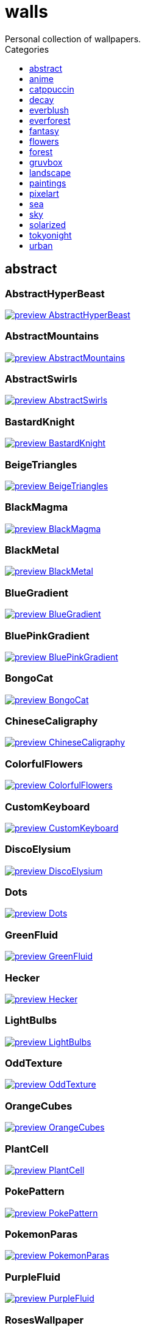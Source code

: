 = walls
:nofooter:
:toc: left
:toc-title: Categories
:toclevels: 1
Personal collection of wallpapers.

== abstract

=== AbstractHyperBeast

image::abstract/preview_AbstractHyperBeast.jpg[link=abstract/AbstractHyperBeast.jpg]

=== AbstractMountains

image::abstract/preview_AbstractMountains.png[link=abstract/AbstractMountains.png]

=== AbstractSwirls

image::abstract/preview_AbstractSwirls.jpg[link=abstract/AbstractSwirls.jpg]

=== BastardKnight

image::abstract/preview_BastardKnight.jpg[link=abstract/BastardKnight.jpg]

=== BeigeTriangles

image::abstract/preview_BeigeTriangles.jpg[link=abstract/BeigeTriangles.jpg]

=== BlackMagma

image::abstract/preview_BlackMagma.jpg[link=abstract/BlackMagma.jpg]

=== BlackMetal

image::abstract/preview_BlackMetal.jpg[link=abstract/BlackMetal.jpg]

=== BlueGradient

image::abstract/preview_BlueGradient.jpg[link=abstract/BlueGradient.jpg]

=== BluePinkGradient

image::abstract/preview_BluePinkGradient.jpg[link=abstract/BluePinkGradient.jpg]

=== BongoCat

image::abstract/preview_BongoCat.png[link=abstract/BongoCat.png]

=== ChineseCaligraphy

image::abstract/preview_ChineseCaligraphy.jpg[link=abstract/ChineseCaligraphy.jpg]

=== ColorfulFlowers

image::abstract/preview_ColorfulFlowers.jpg[link=abstract/ColorfulFlowers.jpg]

=== CustomKeyboard

image::abstract/preview_CustomKeyboard.png[link=abstract/CustomKeyboard.png]

=== DiscoElysium

image::abstract/preview_DiscoElysium.png[link=abstract/DiscoElysium.png]

=== Dots

image::abstract/preview_Dots.jpg[link=abstract/Dots.jpg]

=== GreenFluid

image::abstract/preview_GreenFluid.png[link=abstract/GreenFluid.png]

=== Hecker

image::abstract/preview_Hecker.jpg[link=abstract/Hecker.jpg]

=== LightBulbs

image::abstract/preview_LightBulbs.jpg[link=abstract/LightBulbs.jpg]

=== OddTexture

image::abstract/preview_OddTexture.png[link=abstract/OddTexture.png]

=== OrangeCubes

image::abstract/preview_OrangeCubes.png[link=abstract/OrangeCubes.png]

=== PlantCell

image::abstract/preview_PlantCell.jpg[link=abstract/PlantCell.jpg]

=== PokePattern

image::abstract/preview_PokePattern.png[link=abstract/PokePattern.png]

=== PokemonParas

image::abstract/preview_PokemonParas.png[link=abstract/PokemonParas.png]

=== PurpleFluid

image::abstract/preview_PurpleFluid.png[link=abstract/PurpleFluid.png]

=== RosesWallpaper

image::abstract/preview_RosesWallpaper.png[link=abstract/RosesWallpaper.png]

=== SpaceLights

image::abstract/preview_SpaceLights.jpg[link=abstract/SpaceLights.jpg]

=== TokyoSimplistic

image::abstract/preview_TokyoSimplistic.jpg[link=abstract/TokyoSimplistic.jpg]

=== WeirdFlowerl

image::abstract/preview_WeirdFlowerl.jpg[link=abstract/WeirdFlowerl.jpg]

=== WhiteKitties

image::abstract/preview_WhiteKitties.jpg[link=abstract/WhiteKitties.jpg]

=== Woodman

image::abstract/preview_Woodman.jpg[link=abstract/Woodman.jpg]

== anime

=== AE86Trueno

image::anime/preview_AE86Trueno.jpg[link=anime/AE86Trueno.jpg]

=== AnimeWaiting

image::anime/preview_AnimeWaiting.png[link=anime/AnimeWaiting.png]

=== AutumnWitch

image::anime/preview_AutumnWitch.jpg[link=anime/AutumnWitch.jpg]

=== Cityscape

image::anime/preview_Cityscape.jpg[link=anime/Cityscape.jpg]

=== CityspaceIndoors

image::anime/preview_CityspaceIndoors.jpg[link=anime/CityspaceIndoors.jpg]

=== ClockworkAnime

image::anime/preview_ClockworkAnime.jpg[link=anime/ClockworkAnime.jpg]

=== ClockworkAnimeOG

image::anime/preview_ClockworkAnimeOG.jpg[link=anime/ClockworkAnimeOG.jpg]

=== EvangelionSilly

image::anime/preview_EvangelionSilly.png[link=anime/EvangelionSilly.png]

=== ExplosiveTest

image::anime/preview_ExplosiveTest.png[link=anime/ExplosiveTest.png]

=== Eyes

image::anime/preview_Eyes.jpg[link=anime/Eyes.jpg]

=== FantasyAnime

image::anime/preview_FantasyAnime.jpg[link=anime/FantasyAnime.jpg]

=== FloatingTrain

image::anime/preview_FloatingTrain.jpg[link=anime/FloatingTrain.jpg]

=== GhibiliRoots

image::anime/preview_GhibiliRoots.png[link=anime/GhibiliRoots.png]

=== GhibiliStream

image::anime/preview_GhibiliStream.png[link=anime/GhibiliStream.png]

=== GirlAndCorgi

image::anime/preview_GirlAndCorgi.png[link=anime/GirlAndCorgi.png]

=== Hanabi

image::anime/preview_Hanabi.jpg[link=anime/Hanabi.jpg]

=== InsideMari

image::anime/preview_InsideMari.png[link=anime/InsideMari.png]

=== KobayashiCar

image::anime/preview_KobayashiCar.jpg[link=anime/KobayashiCar.jpg]

=== MangaPIP1

image::anime/preview_MangaPIP1.jpg[link=anime/MangaPIP1.jpg]

=== MangaPIP2

image::anime/preview_MangaPIP2.png[link=anime/MangaPIP2.png]

=== MangaSketch

image::anime/preview_MangaSketch.jpg[link=anime/MangaSketch.jpg]

=== NightTrain

image::anime/preview_NightTrain.jpg[link=anime/NightTrain.jpg]

=== Overpopulation

image::anime/preview_Overpopulation.jpg[link=anime/Overpopulation.jpg]

=== PixelartCityscape

image::anime/preview_PixelartCityscape.png[link=anime/PixelartCityscape.png]

=== PowerChainsawMan

image::anime/preview_PowerChainsawMan.png[link=anime/PowerChainsawMan.png]

=== PregnantCapacitator

image::anime/preview_PregnantCapacitator.png[link=anime/PregnantCapacitator.png]

=== RainyDay

image::anime/preview_RainyDay.jpg[link=anime/RainyDay.jpg]

=== RiverBoat

image::anime/preview_RiverBoat.jpg[link=anime/RiverBoat.jpg]

=== SignsSignsSigns

image::anime/preview_SignsSignsSigns.jpg[link=anime/SignsSignsSigns.jpg]

=== SmdMaintenance

image::anime/preview_SmdMaintenance.jpg[link=anime/SmdMaintenance.jpg]

=== SmdSenpai

image::anime/preview_SmdSenpai.png[link=anime/SmdSenpai.png]

=== SolarizedAngel

image::anime/preview_SolarizedAngel.png[link=anime/SolarizedAngel.png]

=== ThornThrone

image::anime/preview_ThornThrone.png[link=anime/ThornThrone.png]

=== UsesKizuPalette

image::anime/preview_UsesKizuPalette.png[link=anime/UsesKizuPalette.png]

=== Waiting2

image::anime/preview_Waiting2.jpg[link=anime/Waiting2.jpg]

=== WaterResidue

image::anime/preview_WaterResidue.jpg[link=anime/WaterResidue.jpg]

== catppuccin

=== AbstractMountains

image::catppuccin/preview_AbstractMountains.png[link=catppuccin/AbstractMountains.png]

=== Bass

image::catppuccin/preview_Bass.png[link=catppuccin/Bass.png]

=== BlossomsCatppuccin

image::catppuccin/preview_BlossomsCatppuccin.png[link=catppuccin/BlossomsCatppuccin.png]

=== Flowers

image::catppuccin/preview_Flowers.png[link=catppuccin/Flowers.png]

=== Leaves

image::catppuccin/preview_Leaves.png[link=catppuccin/Leaves.png]

=== MangaPIP2

image::catppuccin/preview_MangaPIP2.png[link=catppuccin/MangaPIP2.png]

=== RainyDay

image::catppuccin/preview_RainyDay.jpg[link=catppuccin/RainyDay.jpg]

== decay

=== Building

image::decay/preview_Building.png[link=decay/Building.png]

=== Cabin

image::decay/preview_Cabin.jpg[link=decay/Cabin.jpg]

=== Dots

image::decay/preview_Dots.png[link=decay/Dots.png]

=== PoolBar

image::decay/preview_PoolBar.jpg[link=decay/PoolBar.jpg]

=== SmdMaintenance

image::decay/preview_SmdMaintenance.jpg[link=decay/SmdMaintenance.jpg]

=== Wave

image::decay/preview_Wave.png[link=decay/Wave.png]

== everblush

=== Anger

image::everblush/preview_Anger.png[link=everblush/Anger.png]

=== Arch

image::everblush/preview_Arch.png[link=everblush/Arch.png]

=== BeProductive

image::everblush/preview_BeProductive.png[link=everblush/BeProductive.png]

=== Circles

image::everblush/preview_Circles.png[link=everblush/Circles.png]

=== Dice

image::everblush/preview_Dice.png[link=everblush/Dice.png]

=== EOS

image::everblush/preview_EOS.png[link=everblush/EOS.png]

=== Fedora

image::everblush/preview_Fedora.png[link=everblush/Fedora.png]

=== Generic

image::everblush/preview_Generic.png[link=everblush/Generic.png]

=== Gentoo

image::everblush/preview_Gentoo.png[link=everblush/Gentoo.png]

=== Here

image::everblush/preview_Here.png[link=everblush/Here.png]

=== Manjaro

image::everblush/preview_Manjaro.png[link=everblush/Manjaro.png]

=== Mountain

image::everblush/preview_Mountain.png[link=everblush/Mountain.png]

=== Night

image::everblush/preview_Night.png[link=everblush/Night.png]

=== Pacman

image::everblush/preview_Pacman.png[link=everblush/Pacman.png]

=== Patterns

image::everblush/preview_Patterns.png[link=everblush/Patterns.png]

=== Pixel

image::everblush/preview_Pixel.png[link=everblush/Pixel.png]

=== RHEL

image::everblush/preview_RHEL.png[link=everblush/RHEL.png]

=== Retro

image::everblush/preview_Retro.png[link=everblush/Retro.png]

=== Sharks

image::everblush/preview_Sharks.png[link=everblush/Sharks.png]

=== Void

image::everblush/preview_Void.png[link=everblush/Void.png]

== everforest

=== Colt

image::everforest/preview_Colt.png[link=everforest/Colt.png]

=== Flowers

image::everforest/preview_Flowers.png[link=everforest/Flowers.png]

=== Forest

image::everforest/preview_Forest.jpg[link=everforest/Forest.jpg]

=== Japan

image::everforest/preview_Japan.png[link=everforest/Japan.png]

=== Rain.jpeg

image::everforest/preview_Rain.jpeg[link=everforest/Rain.jpeg]

=== Road

image::everforest/preview_Road.png[link=everforest/Road.png]

=== Shop

image::everforest/preview_Shop.png[link=everforest/Shop.png]

=== Succulent

image::everforest/preview_Succulent.png[link=everforest/Succulent.png]

== fantasy

=== AnotherFantasyCastle

image::fantasy/preview_AnotherFantasyCastle.jpg[link=fantasy/AnotherFantasyCastle.jpg]

=== AsianPond

image::fantasy/preview_AsianPond.jpg[link=fantasy/AsianPond.jpg]

=== AsianVenice

image::fantasy/preview_AsianVenice.png[link=fantasy/AsianVenice.png]

=== BioshockRapture

image::fantasy/preview_BioshockRapture.jpg[link=fantasy/BioshockRapture.jpg]

=== BloodborneBridge

image::fantasy/preview_BloodborneBridge.jpg[link=fantasy/BloodborneBridge.jpg]

=== CrusaderArmy

image::fantasy/preview_CrusaderArmy.jpg[link=fantasy/CrusaderArmy.jpg]

=== DarkNight

image::fantasy/preview_DarkNight.jpg[link=fantasy/DarkNight.jpg]

=== DarkSoulsIII

image::fantasy/preview_DarkSoulsIII.jpg[link=fantasy/DarkSoulsIII.jpg]

=== ElCheapoTatooine

image::fantasy/preview_ElCheapoTatooine.jpg[link=fantasy/ElCheapoTatooine.jpg]

=== FantasyCastle

image::fantasy/preview_FantasyCastle.png[link=fantasy/FantasyCastle.png]

=== FantasyMural

image::fantasy/preview_FantasyMural.jpg[link=fantasy/FantasyMural.jpg]

=== FantasyRuins

image::fantasy/preview_FantasyRuins.png[link=fantasy/FantasyRuins.png]

=== FlyingFish

image::fantasy/preview_FlyingFish.png[link=fantasy/FlyingFish.png]

=== FlyingIslands

image::fantasy/preview_FlyingIslands.jpg[link=fantasy/FlyingIslands.jpg]

=== FlyingWhale

image::fantasy/preview_FlyingWhale.jpg[link=fantasy/FlyingWhale.jpg]

=== GreatTree

image::fantasy/preview_GreatTree.jpg[link=fantasy/GreatTree.jpg]

=== HandValley

image::fantasy/preview_HandValley.png[link=fantasy/HandValley.png]

=== MedievalLandscape

image::fantasy/preview_MedievalLandscape.jpg[link=fantasy/MedievalLandscape.jpg]

=== NekomataRailwayGirl

image::fantasy/preview_NekomataRailwayGirl.png[link=fantasy/NekomataRailwayGirl.png]

=== NordishCemetery

image::fantasy/preview_NordishCemetery.jpg[link=fantasy/NordishCemetery.jpg]

=== OverSaturatedJapaneseTree

image::fantasy/preview_OverSaturatedJapaneseTree.jpg[link=fantasy/OverSaturatedJapaneseTree.jpg]

=== PutridHollow

image::fantasy/preview_PutridHollow.jpg[link=fantasy/PutridHollow.jpg]

=== SoulOfCinder

image::fantasy/preview_SoulOfCinder.png[link=fantasy/SoulOfCinder.png]

=== UmbrellaCarpet

image::fantasy/preview_UmbrellaCarpet.png[link=fantasy/UmbrellaCarpet.png]

=== Cathedral

image::fantasy/preview_Cathedral.jpg[link=fantasy/Cathedral.jpg]

== flowers

=== BigRed

image::flowers/preview_BigRed.jpg[link=flowers/BigRed.jpg]

=== BloomingTreeFlowers

image::flowers/preview_BloomingTreeFlowers.jpg[link=flowers/BloomingTreeFlowers.jpg]

=== BlossomingTwigs

image::flowers/preview_BlossomingTwigs.jpg[link=flowers/BlossomingTwigs.jpg]

=== BlurredOutFlowers

image::flowers/preview_BlurredOutFlowers.jpg[link=flowers/BlurredOutFlowers.jpg]

=== BlurryBushes

image::flowers/preview_BlurryBushes.jpg[link=flowers/BlurryBushes.jpg]

=== BlurryFlowers

image::flowers/preview_BlurryFlowers.jpg[link=flowers/BlurryFlowers.jpg]

=== BlurryWarmFlowers

image::flowers/preview_BlurryWarmFlowers.jpg[link=flowers/BlurryWarmFlowers.jpg]

=== BouquetOnOliveGreen

image::flowers/preview_BouquetOnOliveGreen.jpg[link=flowers/BouquetOnOliveGreen.jpg]

=== BranchedBlossoms

image::flowers/preview_BranchedBlossoms.jpg[link=flowers/BranchedBlossoms.jpg]

=== BrickWallFlowers

image::flowers/preview_BrickWallFlowers.jpg[link=flowers/BrickWallFlowers.jpg]

=== CherryBlossom

image::flowers/preview_CherryBlossom.jpg[link=flowers/CherryBlossom.jpg]

=== CloseUpBokeh

image::flowers/preview_CloseUpBokeh.jpg[link=flowers/CloseUpBokeh.jpg]

=== CloseUpWhite

image::flowers/preview_CloseUpWhite.jpg[link=flowers/CloseUpWhite.jpg]

=== ColorfulBouquet

image::flowers/preview_ColorfulBouquet.jpg[link=flowers/ColorfulBouquet.jpg]

=== ColorfulVariety

image::flowers/preview_ColorfulVariety.jpg[link=flowers/ColorfulVariety.jpg]

=== Daisies

image::flowers/preview_Daisies.jpg[link=flowers/Daisies.jpg]

=== DarkWhiteRose

image::flowers/preview_DarkWhiteRose.jpg[link=flowers/DarkWhiteRose.jpg]

=== DimAndWhite

image::flowers/preview_DimAndWhite.jpg[link=flowers/DimAndWhite.jpg]

=== FenceFlowers

image::flowers/preview_FenceFlowers.jpg[link=flowers/FenceFlowers.jpg]

=== Flashbang

image::flowers/preview_Flashbang.jpg[link=flowers/Flashbang.jpg]

=== Gray

image::flowers/preview_Gray.jpg[link=flowers/Gray.jpg]

=== ImperialFlowers

image::flowers/preview_ImperialFlowers.jpg[link=flowers/ImperialFlowers.jpg]

=== LadyBugOnMatricaria

image::flowers/preview_LadyBugOnMatricaria.jpg[link=flowers/LadyBugOnMatricaria.jpg]

=== LilacBush

image::flowers/preview_LilacBush.jpg[link=flowers/LilacBush.jpg]

=== MacroBokeh

image::flowers/preview_MacroBokeh.jpg[link=flowers/MacroBokeh.jpg]

=== MacroFlower

image::flowers/preview_MacroFlower.jpg[link=flowers/MacroFlower.jpg]

=== MacroOnBlue

image::flowers/preview_MacroOnBlue.jpg[link=flowers/MacroOnBlue.jpg]

=== Matricarias

image::flowers/preview_Matricarias.jpg[link=flowers/Matricarias.jpg]

=== OutdoorWhite

image::flowers/preview_OutdoorWhite.jpg[link=flowers/OutdoorWhite.jpg]

=== OvergrownField

image::flowers/preview_OvergrownField.jpg[link=flowers/OvergrownField.jpg]

=== PeacefulFlower

image::flowers/preview_PeacefulFlower.jpg[link=flowers/PeacefulFlower.jpg]

=== PinkBlossoms

image::flowers/preview_PinkBlossoms.jpg[link=flowers/PinkBlossoms.jpg]

=== PinkFlowers

image::flowers/preview_PinkFlowers.jpg[link=flowers/PinkFlowers.jpg]

=== PinkFlowersOnWhiteBackground

image::flowers/preview_PinkFlowersOnWhiteBackground.jpg[link=flowers/PinkFlowersOnWhiteBackground.jpg]

=== PissFilter

image::flowers/preview_PissFilter.jpg[link=flowers/PissFilter.jpg]

=== RoseDark

image::flowers/preview_RoseDark.png[link=flowers/RoseDark.png]

=== Sakura

image::flowers/preview_Sakura.jpg[link=flowers/Sakura.jpg]

=== Sepia

image::flowers/preview_Sepia.jpg[link=flowers/Sepia.jpg]

=== VanGoghOilPainting

image::flowers/preview_VanGoghOilPainting.jpg[link=flowers/VanGoghOilPainting.jpg]

=== VibrantPink

image::flowers/preview_VibrantPink.jpg[link=flowers/VibrantPink.jpg]

=== WetBud

image::flowers/preview_WetBud.jpg[link=flowers/WetBud.jpg]

=== Wheat

image::flowers/preview_Wheat.jpg[link=flowers/Wheat.jpg]

=== WhiteFlowers

image::flowers/preview_WhiteFlowers.jpg[link=flowers/WhiteFlowers.jpg]

=== WhiteFlowers

image::flowers/preview_WhiteFlowers.png[link=flowers/WhiteFlowers.png]

=== WhiteRose

image::flowers/preview_WhiteRose.png[link=flowers/WhiteRose.png]

=== SpringBlossoms

image::flowers/preview_SpringBlossoms.jpg[link=flowers/SpringBlossoms.jpg]

== forest

=== AbandonedTrain

image::forest/preview_AbandonedTrain.jpg[link=forest/AbandonedTrain.jpg]

=== BatSwarm

image::forest/preview_BatSwarm.jpg[link=forest/BatSwarm.jpg]

=== BirdsEyeForest

image::forest/preview_BirdsEyeForest.png[link=forest/BirdsEyeForest.png]

=== BlackMetalMadeForest

image::forest/preview_BlackMetalMadeForest.jpg[link=forest/BlackMetalMadeForest.jpg]

=== ChillCabin

image::forest/preview_ChillCabin.png[link=forest/ChillCabin.png]

=== DrippingBranches

image::forest/preview_DrippingBranches.jpg[link=forest/DrippingBranches.jpg]

=== FantasyWoods

image::forest/preview_FantasyWoods.jpg[link=forest/FantasyWoods.jpg]

=== FellTrunk

image::forest/preview_FellTrunk.jpg[link=forest/FellTrunk.jpg]

=== FoggyWoods

image::forest/preview_FoggyWoods.jpg[link=forest/FoggyWoods.jpg]

=== Forest

image::forest/preview_Forest.jpg[link=forest/Forest.jpg]

=== ForestPath

image::forest/preview_ForestPath.jpg[link=forest/ForestPath.jpg]

=== FrozenForest

image::forest/preview_FrozenForest.jpg[link=forest/FrozenForest.jpg]

=== GloomyWoods

image::forest/preview_GloomyWoods.jpg[link=forest/GloomyWoods.jpg]

=== Leaves

image::forest/preview_Leaves.jpg[link=forest/Leaves.jpg]

=== MacroBranch

image::forest/preview_MacroBranch.jpg[link=forest/MacroBranch.jpg]

=== MacroTrees

image::forest/preview_MacroTrees.jpg[link=forest/MacroTrees.jpg]

=== PineForest

image::forest/preview_PineForest.jpg[link=forest/PineForest.jpg]

=== RussianTrees

image::forest/preview_RussianTrees.jpg[link=forest/RussianTrees.jpg]

=== SnowyForest

image::forest/preview_SnowyForest.jpg[link=forest/SnowyForest.jpg]

=== SnowyWoods

image::forest/preview_SnowyWoods.jpg[link=forest/SnowyWoods.jpg]

=== WormsEye

image::forest/preview_WormsEye.jpg[link=forest/WormsEye.jpg]

=== WormsEyeCold

image::forest/preview_WormsEyeCold.jpg[link=forest/WormsEyeCold.jpg]

=== TealBokeh

image::forest/preview_TealBokeh.jpg[link=forest/TealBokeh.jpg]

== gruvbox

=== AsianHills

image::gruvbox/preview_AsianHills.jpg[link=gruvbox/AsianHills.jpg]

=== CyberpunkRooftops

image::gruvbox/preview_CyberpunkRooftops.jpg[link=gruvbox/CyberpunkRooftops.jpg]

=== Forest

image::gruvbox/preview_Forest.png[link=gruvbox/Forest.png]

=== InTown

image::gruvbox/preview_InTown.jpg[link=gruvbox/InTown.jpg]

=== Lines

image::gruvbox/preview_Lines.png[link=gruvbox/Lines.png]

=== LinesDarker

image::gruvbox/preview_LinesDarker.png[link=gruvbox/LinesDarker.png]

=== Platform

image::gruvbox/preview_Platform.jpg[link=gruvbox/Platform.jpg]

=== Beach

image::gruvbox/preview_Beach.png[link=gruvbox/Beach.png]

=== Streets

image::gruvbox/preview_Streets.png[link=gruvbox/Streets.png]

=== PixelMarket

image::gruvbox/preview_PixelMarket.png[link=gruvbox/PixelMarket.png]

== landscape

=== AutumnRoad

image::landscape/preview_AutumnRoad.png[link=landscape/AutumnRoad.png]

=== BigLake

image::landscape/preview_BigLake.png[link=landscape/BigLake.png]

=== BurningCar

image::landscape/preview_BurningCar.jpg[link=landscape/BurningCar.jpg]

=== CloudyMountain

image::landscape/preview_CloudyMountain.jpg[link=landscape/CloudyMountain.jpg]

=== DarkMountains

image::landscape/preview_DarkMountains.jpg[link=landscape/DarkMountains.jpg]

=== DensePlants

image::landscape/preview_DensePlants.jpg[link=landscape/DensePlants.jpg]

=== FlowingWaterfalls

image::landscape/preview_FlowingWaterfalls.jpg[link=landscape/FlowingWaterfalls.jpg]

=== FoggyDam

image::landscape/preview_FoggyDam.jpg[link=landscape/FoggyDam.jpg]

=== GrainFieldSunset

image::landscape/preview_GrainFieldSunset.jpg[link=landscape/GrainFieldSunset.jpg]

=== IronBridge

image::landscape/preview_IronBridge.jpg[link=landscape/IronBridge.jpg]

=== JungleMountains

image::landscape/preview_JungleMountains.jpg[link=landscape/JungleMountains.jpg]

=== LilacsPainting

image::landscape/preview_LilacsPainting.jpg[link=landscape/LilacsPainting.jpg]

=== MuricaRocks

image::landscape/preview_MuricaRocks.jpg[link=landscape/MuricaRocks.jpg]

=== MyanmarLandscape

image::landscape/preview_MyanmarLandscape.jpg[link=landscape/MyanmarLandscape.jpg]

=== PowerLines

image::landscape/preview_PowerLines.jpg[link=landscape/PowerLines.jpg]

=== RockyMountains

image::landscape/preview_RockyMountains.jpg[link=landscape/RockyMountains.jpg]

=== SnowyHorizon

image::landscape/preview_SnowyHorizon.jpg[link=landscape/SnowyHorizon.jpg]

=== SnowyMountains

image::landscape/preview_SnowyMountains.jpg[link=landscape/SnowyMountains.jpg]

=== Somewhere

image::landscape/preview_Somewhere.jpg[link=landscape/Somewhere.jpg]

=== WheatField

image::landscape/preview_WheatField.jpg[link=landscape/WheatField.jpg]

=== Windmill

image::landscape/preview_Windmill.jpg[link=landscape/Windmill.jpg]

=== WinterLandscape

image::landscape/preview_WinterLandscape.jpg[link=landscape/WinterLandscape.jpg]

=== WinteryChurch

image::landscape/preview_WinteryChurch.jpg[link=landscape/WinteryChurch.jpg]

=== XPModern

image::landscape/preview_XPModern.jpg[link=landscape/XPModern.jpg]

=== YosemiteLandscape

image::landscape/preview_YosemiteLandscape.jpg[link=landscape/YosemiteLandscape.jpg]

=== BarbedWire

image::landscape/preview_BarbedWire.jpg[link=landscape/BarbedWire.jpg]

== paintings

=== BattleOfGrunwald

image::paintings/preview_BattleOfGrunwald.jpg[link=paintings/BattleOfGrunwald.jpg]

=== LondonOverview

image::paintings/preview_LondonOverview.jpg[link=paintings/LondonOverview.jpg]

=== SinkingVessel

image::paintings/preview_SinkingVessel.jpg[link=paintings/SinkingVessel.jpg]

=== VenicePainting

image::paintings/preview_VenicePainting.jpg[link=paintings/VenicePainting.jpg]

== pixelart

=== Campfire

image::pixelart/preview_Campfire.png[link=pixelart/Campfire.png]

=== ChinesePixelSquare

image::pixelart/preview_ChinesePixelSquare.png[link=pixelart/ChinesePixelSquare.png]

=== CozyReading

image::pixelart/preview_CozyReading.png[link=pixelart/CozyReading.png]

=== PagodaPixelArt

image::pixelart/preview_PagodaPixelArt.jpg[link=pixelart/PagodaPixelArt.jpg]

=== PixelartCity

image::pixelart/preview_PixelartCity.png[link=pixelart/PixelartCity.png]

=== PoolBar

image::pixelart/preview_PoolBar.jpg[link=pixelart/PoolBar.jpg]

=== MarketGarden

image::pixelart/preview_MarketGarden.png[link=pixelart/MarketGarden.png]

== sea

=== AerialSeaView

image::sea/preview_AerialSeaView.jpg[link=sea/AerialSeaView.jpg]

=== Beach

image::sea/preview_Beach.jpg[link=sea/Beach.jpg]

=== Coast

image::sea/preview_Coast.jpg[link=sea/Coast.jpg]

=== CoastWaves

image::sea/preview_CoastWaves.jpg[link=sea/CoastWaves.jpg]

=== ComfyWaves

image::sea/preview_ComfyWaves.jpg[link=sea/ComfyWaves.jpg]

=== CozyCoast

image::sea/preview_CozyCoast.png[link=sea/CozyCoast.png]

=== EtherealSea

image::sea/preview_EtherealSea.jpg[link=sea/EtherealSea.jpg]

=== FoamyBeach

image::sea/preview_FoamyBeach.jpg[link=sea/FoamyBeach.jpg]

=== IceOnTheSea

image::sea/preview_IceOnTheSea.jpg[link=sea/IceOnTheSea.jpg]

=== Lighthouse

image::sea/preview_Lighthouse.jpg[link=sea/Lighthouse.jpg]

=== Lighthouse

image::sea/preview_Lighthouse.png[link=sea/Lighthouse.png]

=== MacroBeach

image::sea/preview_MacroBeach.jpg[link=sea/MacroBeach.jpg]

=== MoarBeach

image::sea/preview_MoarBeach.jpg[link=sea/MoarBeach.jpg]

=== OceanFront

image::sea/preview_OceanFront.png[link=sea/OceanFront.png]

=== ProllyGoingToDegirl

image::sea/preview_ProllyGoingToDegirl.png[link=sea/ProllyGoingToDegirl.png]

=== SeaFoam

image::sea/preview_SeaFoam.jpg[link=sea/SeaFoam.jpg]

=== TopBeachView

image::sea/preview_TopBeachView.jpg[link=sea/TopBeachView.jpg]

=== WarmBeachSeagulls

image::sea/preview_WarmBeachSeagulls.jpg[link=sea/WarmBeachSeagulls.jpg]

=== WarmWaves

image::sea/preview_WarmWaves.jpg[link=sea/WarmWaves.jpg]

=== WavyShore

image::sea/preview_WavyShore.jpg[link=sea/WavyShore.jpg]

=== WildWaves

image::sea/preview_WildWaves.jpg[link=sea/WildWaves.jpg]

=== YetAnotherSeaWallpaper

image::sea/preview_YetAnotherSeaWallpaper.jpg[link=sea/YetAnotherSeaWallpaper.jpg]

== sky

=== Balconies

image::sky/preview_Balconies.png[link=sky/Balconies.png]

=== BlackNight

image::sky/preview_BlackNight.jpg[link=sky/BlackNight.jpg]

=== BrownBuilding

image::sky/preview_BrownBuilding.jpg[link=sky/BrownBuilding.jpg]

=== Clouds

image::sky/preview_Clouds.jpg[link=sky/Clouds.jpg]

=== CloudsCyan

image::sky/preview_CloudsCyan.jpg[link=sky/CloudsCyan.jpg]

=== ColorfulParachute

image::sky/preview_ColorfulParachute.jpg[link=sky/ColorfulParachute.jpg]

=== DegirledAnimeClouds

image::sky/preview_DegirledAnimeClouds.png[link=sky/DegirledAnimeClouds.png]

=== GirlRemoved

image::sky/preview_GirlRemoved.png[link=sky/GirlRemoved.png]

=== GodrayClouds

image::sky/preview_GodrayClouds.jpg[link=sky/GodrayClouds.jpg]

=== GoldenGate

image::sky/preview_GoldenGate.jpg[link=sky/GoldenGate.jpg]

=== GoldenGateLandscape

image::sky/preview_GoldenGateLandscape.jpg[link=sky/GoldenGateLandscape.jpg]

=== LonePlane

image::sky/preview_LonePlane.jpg[link=sky/LonePlane.jpg]

=== MinimalistBuilding

image::sky/preview_MinimalistBuilding.jpg[link=sky/MinimalistBuilding.jpg]

=== MistyNight

image::sky/preview_MistyNight.jpg[link=sky/MistyNight.jpg]

=== ModernArchitecture

image::sky/preview_ModernArchitecture.jpg[link=sky/ModernArchitecture.jpg]

=== Nebula

image::sky/preview_Nebula.jpg[link=sky/Nebula.jpg]

=== NightSky

image::sky/preview_NightSky.jpg[link=sky/NightSky.jpg]

=== PalmLeaves

image::sky/preview_PalmLeaves.jpg[link=sky/PalmLeaves.jpg]

=== SwedishClouds

image::sky/preview_SwedishClouds.jpg[link=sky/SwedishClouds.jpg]

=== UrbanSky

image::sky/preview_UrbanSky.jpg[link=sky/UrbanSky.jpg]

=== WeatherStation

image::sky/preview_WeatherStation.jpg[link=sky/WeatherStation.jpg]

=== WormsEyeUrban

image::sky/preview_WormsEyeUrban.jpg[link=sky/WormsEyeUrban.jpg]

== solarized

=== BurningHouse

image::solarized/preview_BurningHouse.png[link=solarized/BurningHouse.png]

=== ColorfulBall

image::solarized/preview_ColorfulBall.png[link=solarized/ColorfulBall.png]

=== DotFlurry

image::solarized/preview_DotFlurry.png[link=solarized/DotFlurry.png]

=== Elements

image::solarized/preview_Elements.jpg[link=solarized/Elements.jpg]

=== GasStation

image::solarized/preview_GasStation.jpg[link=solarized/GasStation.jpg]

=== Leaves

image::solarized/preview_Leaves.png[link=solarized/Leaves.png]

=== NightCitySky

image::solarized/preview_NightCitySky.jpg[link=solarized/NightCitySky.jpg]

=== Owl

image::solarized/preview_Owl.jpg[link=solarized/Owl.jpg]

=== SolarizedDots

image::solarized/preview_SolarizedDots.png[link=solarized/SolarizedDots.png]

=== SolarizedFilesystem

image::solarized/preview_SolarizedFilesystem.png[link=solarized/SolarizedFilesystem.png]

=== dNdDark

image::solarized/preview_dNdDark.png[link=solarized/dNdDark.png]

=== dNdLight

image::solarized/preview_dNdLight.png[link=solarized/dNdLight.png]

=== dNdMedium

image::solarized/preview_dNdMedium.png[link=solarized/dNdMedium.png]

== tokyonight

=== AnimeWaiting

image::tokyonight/preview_AnimeWaiting.png[link=tokyonight/AnimeWaiting.png]

=== AnimeWaiting2

image::tokyonight/preview_AnimeWaiting2.jpg[link=tokyonight/AnimeWaiting2.jpg]

=== ChainsawMan

image::tokyonight/preview_ChainsawMan.png[link=tokyonight/ChainsawMan.png]

=== PixelartCity

image::tokyonight/preview_PixelartCity.png[link=tokyonight/PixelartCity.png]

=== Simple

image::tokyonight/preview_Simple.png[link=tokyonight/Simple.png]

=== Space

image::tokyonight/preview_Space.png[link=tokyonight/Space.png]

=== ToyCity

image::tokyonight/preview_ToyCity.jpg[link=tokyonight/ToyCity.jpg]

=== WithTheGirl:chad:

image::tokyonight/preview_WithTheGirl:chad:.png[link=tokyonight/WithTheGirl:chad:.png]

== urban

=== 69Camaro

image::urban/preview_69Camaro.jpg[link=urban/69Camaro.jpg]

=== A70Supra

image::urban/preview_A70Supra.jpg[link=urban/A70Supra.jpg]

=== AerialCityscape

image::urban/preview_AerialCityscape.jpg[link=urban/AerialCityscape.jpg]

=== AirplaneCat

image::urban/preview_AirplaneCat.jpg[link=urban/AirplaneCat.jpg]

=== AnimeDocks

image::urban/preview_AnimeDocks.jpg[link=urban/AnimeDocks.jpg]

=== AnimeRailway

image::urban/preview_AnimeRailway.png[link=urban/AnimeRailway.png]

=== ApartmentComplex

image::urban/preview_ApartmentComplex.jpg[link=urban/ApartmentComplex.jpg]

=== AsianBuildings

image::urban/preview_AsianBuildings.jpg[link=urban/AsianBuildings.jpg]

=== AutumnLada

image::urban/preview_AutumnLada.jpg[link=urban/AutumnLada.jpg]

=== BackalleyDoor

image::urban/preview_BackalleyDoor.jpg[link=urban/BackalleyDoor.jpg]

=== BlockOfFlats

image::urban/preview_BlockOfFlats.jpg[link=urban/BlockOfFlats.jpg]

=== BrooklynBridge

image::urban/preview_BrooklynBridge.jpg[link=urban/BrooklynBridge.jpg]

=== Burocracy:(

image::urban/preview_Burocracy:(.jpg[link=urban/Burocracy:(.jpg]

=== CatLooksSus

image::urban/preview_CatLooksSus.jpg[link=urban/CatLooksSus.jpg]

=== CemeteryStreet

image::urban/preview_CemeteryStreet.jpg[link=urban/CemeteryStreet.jpg]

=== CentralPark

image::urban/preview_CentralPark.jpg[link=urban/CentralPark.jpg]

=== ChicagoRailway

image::urban/preview_ChicagoRailway.jpg[link=urban/ChicagoRailway.jpg]

=== ColorfulHouse

image::urban/preview_ColorfulHouse.png[link=urban/ColorfulHouse.png]

=== ColorfulWindows

image::urban/preview_ColorfulWindows.jpg[link=urban/ColorfulWindows.jpg]

=== CozyLamps

image::urban/preview_CozyLamps.jpg[link=urban/CozyLamps.jpg]

=== Crystal

image::urban/preview_Crystal.jpg[link=urban/Crystal.jpg]

=== CyberpunkConstruction

image::urban/preview_CyberpunkConstruction.jpg[link=urban/CyberpunkConstruction.jpg]

=== CyberpunkPixelart

image::urban/preview_CyberpunkPixelart.png[link=urban/CyberpunkPixelart.png]

=== CyberpunkPixelartBlue

image::urban/preview_CyberpunkPixelartBlue.png[link=urban/CyberpunkPixelartBlue.png]

=== DarkRooftops

image::urban/preview_DarkRooftops.png[link=urban/DarkRooftops.png]

=== Facade

image::urban/preview_Facade.jpg[link=urban/Facade.jpg]

=== FrenchChimneys

image::urban/preview_FrenchChimneys.jpg[link=urban/FrenchChimneys.jpg]

=== FrenchRevolution

image::urban/preview_FrenchRevolution.jpg[link=urban/FrenchRevolution.jpg]

=== GermanHouses

image::urban/preview_GermanHouses.jpg[link=urban/GermanHouses.jpg]

=== GrayBuildings

image::urban/preview_GrayBuildings.jpg[link=urban/GrayBuildings.jpg]

=== GreenStreets

image::urban/preview_GreenStreets.jpg[link=urban/GreenStreets.jpg]

=== JapaneseStreetView

image::urban/preview_JapaneseStreetView.jpg[link=urban/JapaneseStreetView.jpg]

=== Kitty:3

image::urban/preview_Kitty:3.jpg[link=urban/Kitty:3.jpg]

=== Laamp

image::urban/preview_Laamp.jpg[link=urban/Laamp.jpg]

=== LamppostReflection

image::urban/preview_LamppostReflection.jpg[link=urban/LamppostReflection.jpg]

=== Lampposts

image::urban/preview_Lampposts.jpg[link=urban/Lampposts.jpg]

=== Moscow

image::urban/preview_Moscow.jpg[link=urban/Moscow.jpg]

=== NewYork

image::urban/preview_NewYork.jpg[link=urban/NewYork.jpg]

=== NewYorkBridges

image::urban/preview_NewYorkBridges.jpg[link=urban/NewYorkBridges.jpg]

=== NewYorkPark

image::urban/preview_NewYorkPark.jpg[link=urban/NewYorkPark.jpg]

=== NightPark

image::urban/preview_NightPark.jpg[link=urban/NightPark.jpg]

=== NighttimeLandscape

image::urban/preview_NighttimeLandscape.png[link=urban/NighttimeLandscape.png]

=== NighttimeTrainTracks

image::urban/preview_NighttimeTrainTracks.png[link=urban/NighttimeTrainTracks.png]

=== NoisySkyscraper

image::urban/preview_NoisySkyscraper.jpg[link=urban/NoisySkyscraper.jpg]

=== OldShutters

image::urban/preview_OldShutters.jpg[link=urban/OldShutters.jpg]

=== OldTown

image::urban/preview_OldTown.jpg[link=urban/OldTown.jpg]

=== Paris

image::urban/preview_Paris.jpg[link=urban/Paris.jpg]

=== PixelBuildings

image::urban/preview_PixelBuildings.jpg[link=urban/PixelBuildings.jpg]

=== PixelBuildingsNord

image::urban/preview_PixelBuildingsNord.png[link=urban/PixelBuildingsNord.png]

=== PixelartDowntown

image::urban/preview_PixelartDowntown.png[link=urban/PixelartDowntown.png]

=== ReflectiveWormsEye

image::urban/preview_ReflectiveWormsEye.jpg[link=urban/ReflectiveWormsEye.jpg]

=== SanFrancisco

image::urban/preview_SanFrancisco.jpg[link=urban/SanFrancisco.jpg]

=== SanFranciscoClocktower

image::urban/preview_SanFranciscoClocktower.jpg[link=urban/SanFranciscoClocktower.jpg]

=== SkycraperWormsEye

image::urban/preview_SkycraperWormsEye.jpg[link=urban/SkycraperWormsEye.jpg]

=== StreetView

image::urban/preview_StreetView.jpg[link=urban/StreetView.jpg]

=== Streetlights

image::urban/preview_Streetlights.jpg[link=urban/Streetlights.jpg]

=== ThroughFence

image::urban/preview_ThroughFence.jpg[link=urban/ThroughFence.jpg]

=== Toronto

image::urban/preview_Toronto.jpg[link=urban/Toronto.jpg]

=== UrbanRiver

image::urban/preview_UrbanRiver.jpg[link=urban/UrbanRiver.jpg]

=== WaneellaPixelart

image::urban/preview_WaneellaPixelart.jpg[link=urban/WaneellaPixelart.jpg]

=== WarmCityscape

image::urban/preview_WarmCityscape.png[link=urban/WarmCityscape.png]

=== WeirdOverhang

image::urban/preview_WeirdOverhang.jpg[link=urban/WeirdOverhang.jpg]

=== WetWinterRoad

image::urban/preview_WetWinterRoad.jpg[link=urban/WetWinterRoad.jpg]

=== WhiteSkyscraper

image::urban/preview_WhiteSkyscraper.jpg[link=urban/WhiteSkyscraper.jpg]

=== WormsEyeFoggy

image::urban/preview_WormsEyeFoggy.jpg[link=urban/WormsEyeFoggy.jpg]

=== ZucholdArchitecture

image::urban/preview_ZucholdArchitecture.jpg[link=urban/ZucholdArchitecture.jpg]





https://www.kali.org/blog/new-kali-archive-signing-key/
